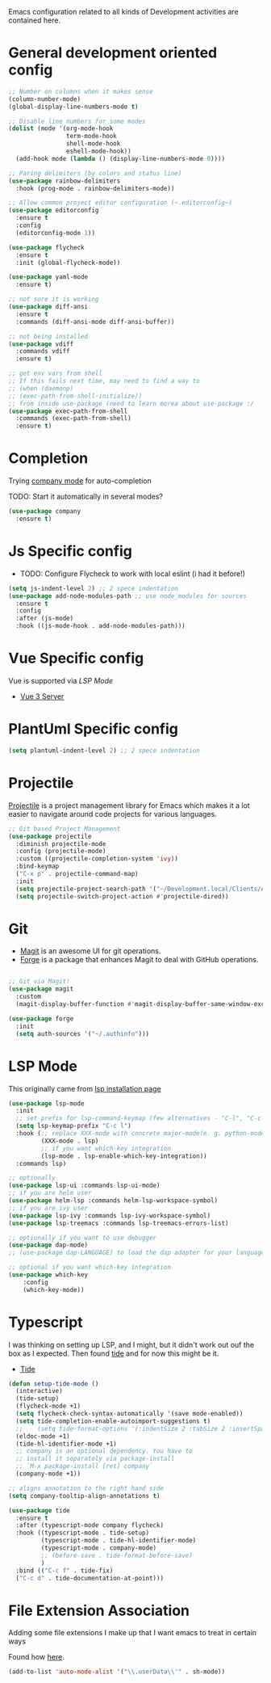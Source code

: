 Emacs configuration related to all kinds of Development activities are contained here.

* General development oriented config

#+begin_src emacs-lisp
  ;; Number on columns when it makes sense
  (column-number-mode)
  (global-display-line-numbers-mode t)

  ;; Disable line numbers for some modes
  (dolist (mode '(org-mode-hook
                  term-mode-hook
                  shell-mode-hook
                  eshell-mode-hook))
    (add-hook mode (lambda () (display-line-numbers-mode 0))))

  ;; Paring delimiters (by colors and status line)
  (use-package rainbow-delimiters
    :hook (prog-mode . rainbow-delimiters-mode))

  ;; Allow common project editor configuration (~.editorconfig~)
  (use-package editorconfig
    :ensure t
    :config
    (editorconfig-mode 1))

  (use-package flycheck
    :ensure t
    :init (global-flycheck-mode))

  (use-package yaml-mode
    :ensure t)

  ;; not sure it is working
  (use-package diff-ansi
    :ensure t
    :commands (diff-ansi-mode diff-ansi-buffer))

  ;; not being installed
  (use-package vdiff
    :commands vdiff
    :ensure t)

  ;; get env vars from shell
  ;; If this fails next time, may need to find a way to
  ;; (when (daemonp)
  ;; (exec-path-from-shell-initialize))
  ;; from inside use-package (need to learn morea about use-package :/ 
  (use-package exec-path-from-shell
    :commands (exec-path-from-shell)
    :ensure t)
#+end_src

* Completion
Trying [[https://company-mode.github.io/][company mode]] for auto-completion

TODO: Start it automatically in several modes?

#+begin_src emacs-lisp
  (use-package company
    :ensure t)
#+end_src

* Js Specific config

- TODO: Configure Flycheck to work with local eslint (i had it before!)

#+begin_src emacs-lisp
  (setq js-indent-level 2) ;; 2 spece indentation
  (use-package add-node-modules-path ;; use node_modules for sources
    :ensure t
    :config
    :after (js-mode)
    :hook ((js-mode-hook . add-node-modules-path)))
#+end_src

* Vue Specific config

Vue is supported via [[LSP Mode]]
- [[https://emacs-lsp.github.io/lsp-mode/page/lsp-volar/][Vue 3 Server]]

* PlantUml Specific config
#+begin_src emacs-lisp
(setq plantuml-indent-level 2) ;; 2 spece indentation
#+end_src
* Projectile

[[https://projectile.mx/][Projectile]] is a project management library for Emacs which makes it a lot easier to navigate around code projects for various languages.

#+begin_src emacs-lisp
  ;; Git based Project Management
  (use-package projectile
    :diminish projectile-mode
    :config (projectile-mode)
    :custom ((projectile-completion-system 'ivy))
    :bind-keymap
    ("C-x p" . projectile-command-map)
    :init
    (setq projectile-project-search-path '("~/Development.local/Clients/Alchemy/git" "~/Development.local/Clients/Alchemy/Zosi/git/zosi" "~/Development.local/Clients/Alchemy/ContentBuilder/git/ContentBuilder" "~/Development.local/Clients/Alchemy/Manager/git/manager"))
    (setq projectile-switch-project-action #'projectile-dired))
#+end_src
* Git

- [[https://magit.vc/][Magit]] is an awesome UI for git operations.
- [[https://magit.vc/manual/ghub/index.html#SEC_Contents][Forge]] is a package that enhances Magit to deal with GitHub operations.

#+begin_src emacs-lisp

  ;; Git via Magit!
  (use-package magit
    :custom
    (magit-display-buffer-function #'magit-display-buffer-same-window-except-diff-v1))

  (use-package forge
    :init
    (setq auth-sources '("~/.authinfo")))

#+end_src

* LSP Mode

This originally came from [[https://emacs-lsp.github.io/lsp-mode/page/installation/#use-package][lsp installation page]]

#+begin_src emacs-lisp
(use-package lsp-mode
  :init
  ;; set prefix for lsp-command-keymap (few alternatives - "C-l", "C-c l")
  (setq lsp-keymap-prefix "C-c l")
  :hook (;; replace XXX-mode with concrete major-mode(e. g. python-mode)
         (XXX-mode . lsp)
         ;; if you want which-key integration
         (lsp-mode . lsp-enable-which-key-integration))
  :commands lsp)

;; optionally
(use-package lsp-ui :commands lsp-ui-mode)
;; if you are helm user
(use-package helm-lsp :commands helm-lsp-workspace-symbol)
;; if you are ivy user
(use-package lsp-ivy :commands lsp-ivy-workspace-symbol)
(use-package lsp-treemacs :commands lsp-treemacs-errors-list)

;; optionally if you want to use debugger
(use-package dap-mode)
;; (use-package dap-LANGUAGE) to load the dap adapter for your language

;; optional if you want which-key integration
(use-package which-key
    :config
    (which-key-mode))
#+end_src

* Typescript

I was thinking on setting up LSP, and I might, but it didn't work out ouf the box as I expected. Then found [[https://github.com/ananthakumaran/tide][tide]] and for now this might be it.

- [[https://github.com/ananthakumaran/tide][Tide]]
#+begin_src emacs-lisp
  (defun setup-tide-mode ()
    (interactive)
    (tide-setup)
    (flycheck-mode +1)
    (setq flycheck-check-syntax-automatically '(save mode-enabled))
    (setq tide-completion-enable-autoimport-suggestions t)
    ;;    (setq tide-format-options '(:indentSize 2 :tabSize 2 :insertSpaceAfterFunctionKeywordForAnonymousFunctions t :placeOpenBraceOnNewLineForFunctions nil))
    (eldoc-mode +1)
    (tide-hl-identifier-mode +1)
    ;; company is an optional dependency. You have to
    ;; install it separately via package-install
    ;; `M-x package-install [ret] company`
    (company-mode +1))

  ;; aligns annotation to the right hand side
  (setq company-tooltip-align-annotations t)

  (use-package tide
    :ensure t
    :after (typescript-mode company flycheck)
    :hook ((typescript-mode . tide-setup)
           (typescript-mode . tide-hl-identifier-mode)
           (typescript-mode . company-mode)
           ;; (before-save . tide-format-before-save)
           )
    :bind (("C-c f" . tide-fix)
    ("C-c d" . tide-documentation-at-point)))
#+end_src


* File Extension Association

Adding some file extensions I make up that I want emacs to treat in certain ways

Found how [[https://www.gnu.org/software/emacs/manual/html_node/efaq/Associating-modes-with-files.html][here]].

#+begin_src emacs-lisp
(add-to-list 'auto-mode-alist '("\\.userData\\'" . sh-mode))
#+end_src

